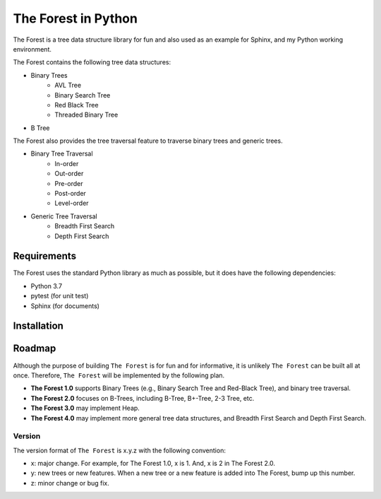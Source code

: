 ####################
The Forest in Python
####################

.. image:: https://travis-ci.com/shunsvineyard/pyforest.svg?branch=master
    :target: https://travis-ci.com/shunsvineyard/pyforest

.. image:: https://codecov.io/gh/shunsvineyard/pyforest/branch/master/graph/badge.svg
    :target: https://codecov.io/gh/shunsvineyard/pyforest

The Forest is a tree data structure library for fun and also used as an example for Sphinx, and my Python working environment.

The Forest contains the following tree data structures:

- Binary Trees
    - AVL Tree
    - Binary Search Tree
    - Red Black Tree
    - Threaded Binary Tree
- B Tree

The Forest also provides the tree traversal feature to traverse binary trees and generic trees.

- Binary Tree Traversal
    - In-order
    - Out-order
    - Pre-order
    - Post-order
    - Level-order
- Generic Tree Traversal
    - Breadth First Search
    - Depth First Search

Requirements
============

The Forest uses the standard Python library as much as possible, but it does have the following dependencies:

- Python 3.7
- pytest (for unit test)
- Sphinx (for documents)

Installation
============


Roadmap
=======
Although the purpose of building ``The Forest`` is for fun and for informative, it is unlikely ``The Forest`` can be built all at once. Therefore, ``The Forest`` will be implemented by the following plan.

- **The Forest 1.0** supports Binary Trees (e.g., Binary Search Tree and Red-Black Tree), and binary tree traversal.
- **The Forest 2.0** focuses on B-Trees, including B-Tree, B+-Tree, 2-3 Tree, etc.
- **The Forest 3.0** may implement Heap.
- **The Forest 4.0** may implement more general tree data structures, and Breadth First Search and Depth First Search.

Version
-------
The version format of ``The Forest`` is x.y.z with the following convention:

- x: major change. For example, for The Forest 1.0, x is 1. And, x is 2 in The Forest 2.0.
- y: new trees or new features. When a new tree or a new feature is added into The Forest, bump up this number.
- z: minor change or bug fix.



